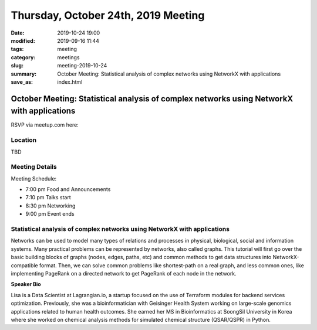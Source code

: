 Thursday, October 24th, 2019 Meeting
####################################

:date: 2019-10-24 19:00
:modified: 2019-09-16 11:44
:tags: meeting
:category: meetings
:slug: meeting-2019-10-24
:summary: October Meeting: Statistical analysis of complex networks using NetworkX with applications
:save_as: index.html

October Meeting: Statistical analysis of complex networks using NetworkX with applications
==========================================================================================

RSVP via meetup.com here:

.. raw:: html

  <a href="https://www.meetup.com/BAyPIGgies/events/264597580/" data-event="260872440" class="mu-rsvp-btn">RSVP</a>

Location
--------

TBD


Meeting Details
---------------

Meeting Schedule:

* 7:00 pm Food and Announcements
* 7:10 pm Talks start
* 8:30 pm Networking
* 9:00 pm Event ends

Statistical analysis of complex networks using NetworkX with applications
-------------------------------------------------------------------------

Networks can be used to model many types of relations and processes in
physical, biological, social and information systems. Many practical problems
can be represented by networks, also called graphs.  This tutorial will first
go over the basic building blocks of graphs (nodes, edges, paths, etc) and
common methods to get data structures into NetworkX-compatible format.  Then,
we can solve common problems like shortest-path on a real graph, and less
common ones, like implementing PageRank on a directed network to get PageRank
of each node in the network.


**Speaker Bio**

Lisa is a Data Scientist at Lagrangian.io, a startup focused on the use of
Terraform modules for backend services optimization.  Previously, she was a
bioinformatician with Geisinger Health System working on large-scale genomics
applications related to human health outcomes.  She earned her MS in
Bioinformatics at SoongSil University in Korea where she worked on chemical
analysis methods for simulated chemical structure (QSAR/QSPR) in Python.


.. raw:: html

  <script>!function(d,s,id){var js,fjs=d.getElementsByTagName(s)[0];if(!d.getElementById(id)){js=d.createElement(s); js.id=id;js.async=true;js.src="https://a248.e.akamai.net/secure.meetupstatic.com/s/script/2012676015776998360572/api/mu.btns.js?id=67qg1nm9sqh9jnrrcg2c20t2hm";fjs.parentNode.insertBefore(js,fjs);}}(document,"script","mu-bootjs");</script>
